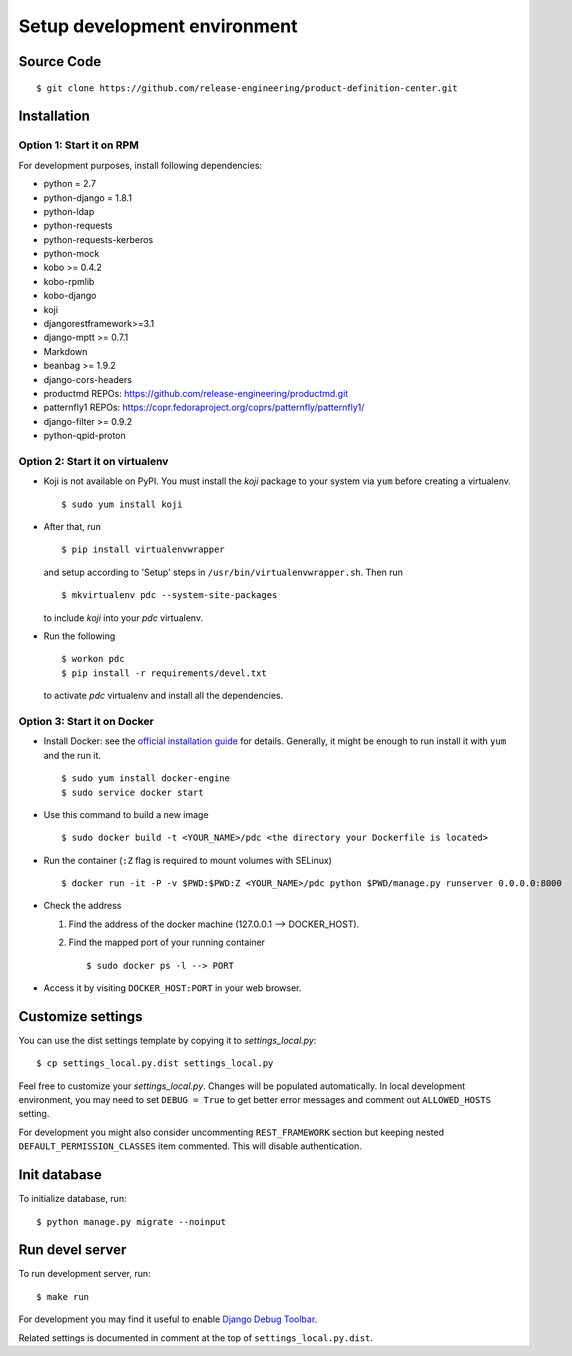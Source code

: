 .. _development:


Setup development environment
=============================


Source Code
-----------

::

    $ git clone https://github.com/release-engineering/product-definition-center.git


Installation
------------

Option 1: Start it on RPM
`````````````````````````

For development purposes, install following dependencies:

* python = 2.7
* python-django = 1.8.1
* python-ldap
* python-requests
* python-requests-kerberos
* python-mock
* kobo >= 0.4.2
* kobo-rpmlib
* kobo-django
* koji
* djangorestframework>=3.1
* django-mptt >= 0.7.1
* Markdown
* beanbag >= 1.9.2
* django-cors-headers
* productmd
  REPOs: https://github.com/release-engineering/productmd.git
* patternfly1
  REPOs: https://copr.fedoraproject.org/coprs/patternfly/patternfly1/
* django-filter >= 0.9.2
* python-qpid-proton


Option 2: Start it on virtualenv
````````````````````````````````

* Koji is not available on PyPI. You must install the `koji` package to your
  system via ``yum`` before creating a virtualenv. ::

    $ sudo yum install koji

* After that, run ::

    $ pip install virtualenvwrapper

  and setup according to 'Setup' steps in ``/usr/bin/virtualenvwrapper.sh``.
  Then run ::

    $ mkvirtualenv pdc --system-site-packages

  to include `koji` into your *pdc* virtualenv.

* Run the following ::

    $ workon pdc
    $ pip install -r requirements/devel.txt

  to activate *pdc* virtualenv and install all the dependencies.


Option 3: Start it on Docker
````````````````````````````

* Install Docker: see the `official installation
  guide <https://docs.docker.com/installation/>`_ for details. Generally, it
  might be enough to run install it with ``yum`` and the run it. ::

    $ sudo yum install docker-engine
    $ sudo service docker start

* Use this command to build a new image ::

    $ sudo docker build -t <YOUR_NAME>/pdc <the directory your Dockerfile is located>

* Run the container (``:Z`` flag is required to mount volumes with SELinux) ::

    $ docker run -it -P -v $PWD:$PWD:Z <YOUR_NAME>/pdc python $PWD/manage.py runserver 0.0.0.0:8000

* Check the address

  #. Find the address of the docker machine (127.0.0.1 --> DOCKER_HOST).

  #. Find the mapped port of your running container ::

       $ sudo docker ps -l --> PORT

* Access it by visiting ``DOCKER_HOST:PORT`` in your web browser.


Customize settings
------------------

You can use the dist settings template by copying it to `settings_local.py`::

    $ cp settings_local.py.dist settings_local.py

Feel free to customize your `settings_local.py`. Changes will be populated
automatically. In local development environment, you may need to set ``DEBUG =
True`` to get better error messages and comment out ``ALLOWED_HOSTS`` setting.

For development you might also consider uncommenting ``REST_FRAMEWORK`` section
but keeping nested ``DEFAULT_PERMISSION_CLASSES`` item commented. This will
disable authentication.


Init database
-------------

To initialize database, run::

    $ python manage.py migrate --noinput


Run devel server
----------------

To run development server, run::

    $ make run

For development you may find it useful to enable `Django Debug Toolbar
<http://django-debug-toolbar.readthedocs.org/en/1.3.2/>`_.

Related settings is documented in comment at the top of
``settings_local.py.dist``.
